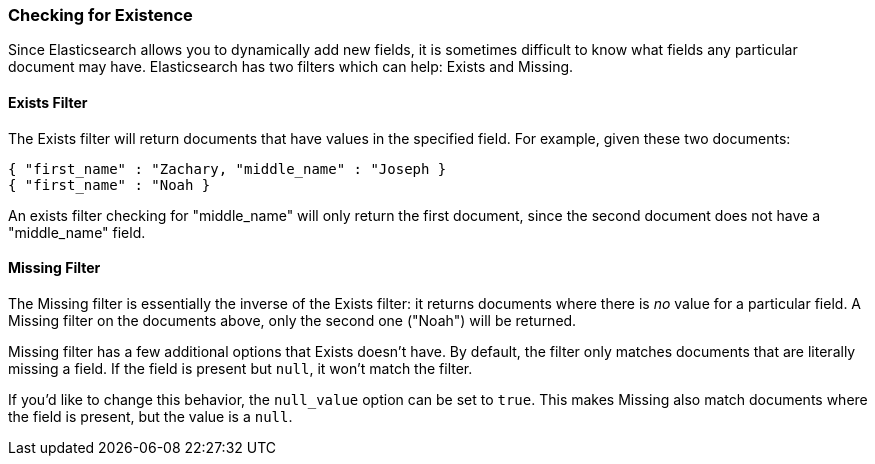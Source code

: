 
=== Checking for Existence

Since Elasticsearch allows you to dynamically add new fields, it is sometimes
difficult to know what fields any particular document may have.  Elasticsearch
has two filters which can help: Exists and Missing.

==== Exists Filter

The Exists filter will return documents that have values in the specified field.
For example, given these two documents:

    { "first_name" : "Zachary, "middle_name" : "Joseph }
    { "first_name" : "Noah }

An exists filter checking for "middle_name" will only return the first document,
since the second document does not have a "middle_name" field.

==== Missing Filter

The Missing filter is essentially the inverse of the Exists filter: it returns
documents where there is _no_ value for a particular field.  A Missing filter
on the documents above, only the second one ("Noah") will be returned.

Missing filter has a few additional options that Exists doesn't have. By default,
the filter only matches documents that are literally missing a field.  If the
field is present but `null`, it won't match the filter.

If you'd like to change this behavior, the `null_value` option can be set to
`true`. This makes Missing also match documents where the field is present,
but the value is a `null`.